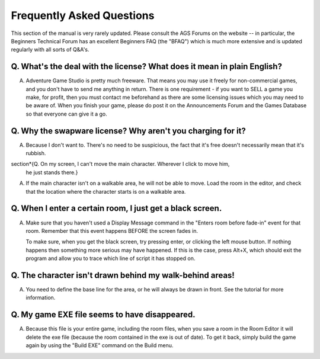 .. index::
   FAQs

Frequently Asked Questions
##########################

This section of the manual is very rarely updated. Please consult
the AGS Forums on the website -- in particular, the Beginners Technical
Forum has an excellent Beginners FAQ (the "BFAQ") which is much more
extensive and is updated regularly with all sorts of Q&A's.

Q. What's the deal with the license? What does it mean in plain English?
========================================================================

A. Adventure Game Studio is pretty much freeware. That means you may use
   it freely for non-commercial games, and you don't have to send me anything
   in return.
   There is one requirement - if you want to SELL a game you make, for profit,
   then you must contact me beforehand as there are some licensing issues
   which you may need to be aware of.
   When you finish your game, please do post it on the Announcements
   Forum and the Games Database so that everyone can give it a go.

Q. Why the swapware license? Why aren't you charging for it?
============================================================

A. Because I don't want to. There's no need to be suspicious, the fact that it's
   free doesn't necessarily mean that it's rubbish.

\section*{Q. On my screen, I can't move the main character. Wherever I click to move him,
   he just stands there.}

A. If the main character isn't on a walkable area, he will not be able to move.
   Load the room in the editor, and check that the location where the
   character starts is on a walkable area.

Q. When I enter a certain room, I just get a black screen.
==========================================================

A. Make sure that you haven't used a Display Message command in the "Enters
   room before fade-in" event for that room. Remember that this event happens BEFORE
   the screen fades in.

   To make sure, when you get the black screen, try pressing enter, or clicking
   the left mouse button. If nothing happens then something more serious may
   have happened. If this is the case, press Alt+X, which should exit the
   program and allow you to trace which line of script it has stopped on.

Q. The character isn't drawn behind my walk-behind areas!
=========================================================

A. You need to define the base line for the area, or he will always be drawn
   in front. See the tutorial for more information.

Q. My game EXE file seems to have disappeared.
==============================================

A. Because this file is your entire game, including the room files, when you
   save a room in the Room Editor it will delete the exe file (because the
   room contained in the exe is out of date). To get it back, simply build the
   game again by using the "Build EXE" command on the Build menu.
